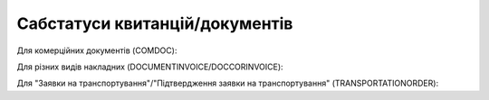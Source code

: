 #############################################################
**Сабстатуси квитанцій/документів**
#############################################################

Для комерційних документів (COMDOC):

.. csv-table:: 
  :file: for_csv/COMDOC_exchange_status.csv
  :widths:  7, 19, 5, 20, 20
  :header-rows: 1
  :stub-columns: 0

Для різних видів накладних (DOCUMENTINVOICE/DOCCORINVOICE):

.. csv-table:: 
  :file: for_csv/DOCUMENTINVOICE_exchange_status.csv
  :widths:  7, 19, 5, 20, 20
  :header-rows: 1
  :stub-columns: 0

Для "Заявки на транспортування"/"Підтвердження заявки на транспортування" (TRANSPORTATIONORDER):

.. csv-table:: 
  :file: /API_ETTNv3_1/Methods/EveryBody/for_csv/TRANSPORTATIONORDER_exchange_status.csv
  :widths:  7, 19, 5, 20, 20
  :header-rows: 1
  :stub-columns: 0

.. don't forgot renew xwiki bit_mask page